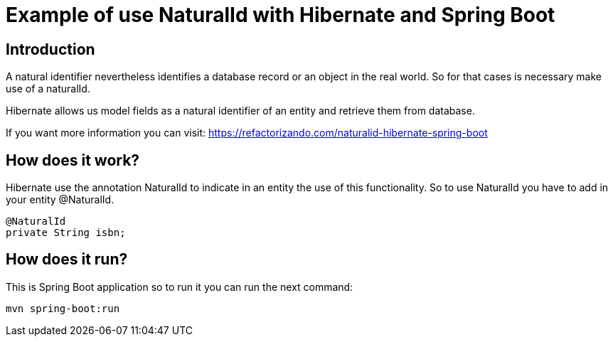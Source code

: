 = Example of use NaturalId with Hibernate and Spring Boot =

== Introduction

A natural identifier nevertheless identifies a database record or an object in the real world.
So for that cases is necessary make use of a naturalId.

Hibernate allows us model fields as a natural identifier of an entity and retrieve them from database.

If you want more information you can visit: https://refactorizando.com/naturalid-hibernate-spring-boot

== How does it work?

Hibernate use the annotation NaturalId to indicate in an entity the use of this functionality.
So to use NaturalId you have to add in your entity @NaturalId.

     @NaturalId
     private String isbn;

== How does it run?

This is Spring Boot application so to run it you can run the next command:

   mvn spring-boot:run



